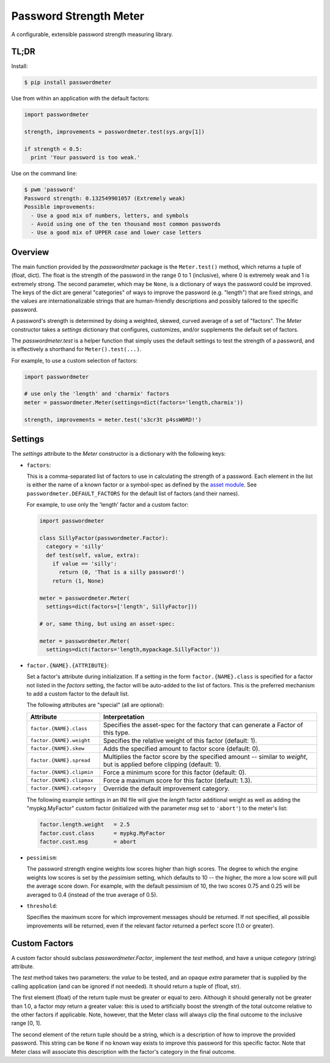 =======================
Password Strength Meter
=======================

A configurable, extensible password strength measuring library.

TL;DR
=====

Install:

.. code-block:: bash

  $ pip install passwordmeter

Use from within an application with the default factors:

.. code-block:: python

  import passwordmeter

  strength, improvements = passwordmeter.test(sys.argv[1])

  if strength < 0.5:
    print 'Your password is too weak.'

Use on the command line:

.. code-block:: bash

  $ pwm 'password'
  Password strength: 0.132549901057 (Extremely weak)
  Possible improvements:
    - Use a good mix of numbers, letters, and symbols
    - Avoid using one of the ten thousand most common passwords
    - Use a good mix of UPPER case and lower case letters

Overview
========

The main function provided by the `passwordmeter` package is the
``Meter.test()`` method, which returns a tuple of (float, dict). The
float is the strength of the password in the range 0 to 1 (inclusive),
where 0 is extremely weak and 1 is extremely strong. The second
parameter, which may be ``None``, is a dictionary of ways the password
could be improved. The keys of the dict are general "categories" of
ways to improve the password (e.g. "length") that are fixed strings,
and the values are internationalizable strings that are human-friendly
descriptions and possibly tailored to the specific password.

A password's strength is determined by doing a weighted, skewed,
curved average of a set of "factors". The `Meter` constructor takes a
`settings` dictionary that configures, customizes, and/or supplements
the default set of factors.

The `passwordmeter.test` is a helper function that simply uses the
default settings to test the strength of a password, and is
effectively a shorthand for ``Meter().test(...)``.

For example, to use a custom selection of factors:

.. code-block:: python

  import passwordmeter

  # use only the 'length' and 'charmix' factors
  meter = passwordmeter.Meter(settings=dict(factors='length,charmix'))

  strength, improvements = meter.test('s3cr3t p4ssW0RD!')


Settings
========

The `settings` attribute to the `Meter` constructor is a dictionary
with the following keys:

* ``factors``:

  This is a comma-separated list of factors to use in calculating the
  strength of a password. Each element in the list is either the name
  of a known factor or a symbol-spec as defined by the `asset module
  <https://pypi.python.org/pypi/asset>`_. See
  ``passwordmeter.DEFAULT_FACTORS`` for the default list of factors
  (and their names).

  For example, to use only the 'length' factor and a custom factor:

  .. code-block:: python

    import passwordmeter

    class SillyFactor(passwordmeter.Factor):
      category = 'silly'
      def test(self, value, extra):
        if value == 'silly':
          return (0, 'That is a silly password!')
        return (1, None)

    meter = passwordmeter.Meter(
      settings=dict(factors=['length', SillyFactor]))

    # or, same thing, but using an asset-spec:

    meter = passwordmeter.Meter(
      settings=dict(factors='length,mypackage.SillyFactor'))

* ``factor.{NAME}.{ATTRIBUTE}``:

  Set a factor's attribute during initialization. If a setting in the
  form ``factor.{NAME}.class`` is specified for a factor not listed in
  the `factors` setting, the factor will be auto-added to the list of
  factors. This is the preferred mechanism to add a custom factor to
  the default list.

  The following attributes are "special" (all are optional):

  ===========================  ================================================
  Attribute                    Interpretation
  ===========================  ================================================
  ``factor.{NAME}.class``      Specifies the asset-spec for the factory that
                               can generate a Factor of this type.
  ``factor.{NAME}.weight``     Specifies the relative weight of this factor
                               (default: 1).
  ``factor.{NAME}.skew``       Adds the specified amount to factor score
                               (default: 0).
  ``factor.{NAME}.spread``     Multiplies the factor score by the specified
                               amount -- similar to `weight`, but is applied
                               before clipping (default: 1).
  ``factor.{NAME}.clipmin``    Force a minimum score for this factor
                               (default: 0).
  ``factor.{NAME}.clipmax``    Force a maximum score for this factor
                               (default: 1.3).
  ``factor.{NAME}.category``   Override the default improvement category.
  ===========================  ================================================

  The following example settings in an INI file will give the `length`
  factor additional weight as well as adding the "mypkg.MyFactor"
  custom factor (initialized with the parameter `msg` set to
  ``'abort'``) to the meter's list:

  .. code-block:: ini

    factor.length.weight   = 2.5
    factor.cust.class      = mypkg.MyFactor
    factor.cust.msg        = abort

* ``pessimism``:

  The password strength engine weights low scores higher than high
  scores. The degree to which the engine weights low scores is set by
  the `pessimism` setting, which defaults to 10 -- the higher, the
  more a low score will pull the average score down. For example, with
  the default pessimism of 10, the two scores 0.75 and 0.25 will be
  averaged to 0.4 (instead of the true average of 0.5).

* ``threshold``:

  Specifies the maximum score for which improvement messages should be
  returned. If not specified, all possible improvements will be
  returned, even if the relevant factor returned a perfect score (1.0
  or greater).


Custom Factors
==============

A custom factor should subclass `passwordmeter.Factor`, implement the
`test` method, and have a unique `category` (string) attribute.

The `test` method takes two parameters: the `value` to be tested, and
an opaque `extra` parameter that is supplied by the calling
application (and can be ignored if not needed). It should return a
tuple of (float, str).

The first element (float) of the return tuple must be greater or equal
to zero. Although it should generally not be greater than 1.0, a
factor *may* return a greater value: this is used to artificially
boost the strength of the total outcome relative to the other factors
if applicable. Note, however, that the Meter class will always clip
the final outcome to the inclusive range [0, 1].

The second element of the return tuple should be a string, which is a
description of how to improve the provided password. This string can
be ``None`` if no known way exists to improve this password for this
specific factor. Note that Meter class will associate this description
with the factor's category in the final outcome.
